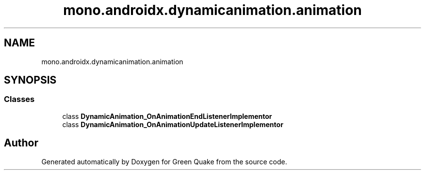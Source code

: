 .TH "mono.androidx.dynamicanimation.animation" 3 "Thu Apr 29 2021" "Version 1.0" "Green Quake" \" -*- nroff -*-
.ad l
.nh
.SH NAME
mono.androidx.dynamicanimation.animation
.SH SYNOPSIS
.br
.PP
.SS "Classes"

.in +1c
.ti -1c
.RI "class \fBDynamicAnimation_OnAnimationEndListenerImplementor\fP"
.br
.ti -1c
.RI "class \fBDynamicAnimation_OnAnimationUpdateListenerImplementor\fP"
.br
.in -1c
.SH "Author"
.PP 
Generated automatically by Doxygen for Green Quake from the source code\&.
